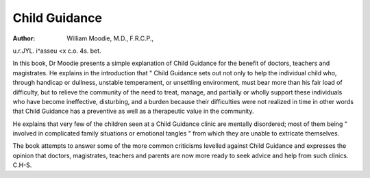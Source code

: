 Child Guidance
===============

:Author: William Moodie, M.D., F.R.C.P.,
u.r.JYL. i^asseu <x c.o. 4s. bet.

In this book, Dr Moodie presents a simple explanation of Child Guidance for the benefit of doctors,
teachers and magistrates. He explains in the introduction that " Child Guidance sets out not only to help
the individual child who, through handicap or dullness,
unstable temperament, or unsettling environment,
must bear more than his fair load of difficulty, but to
relieve the community of the need to treat, manage,
and partially or wholly support these individuals who
have become ineffective, disturbing, and a burden
because their difficulties were not realized in time
in other words that Child Guidance has a preventive as
well as a therapeutic value in the community.

He explains that very few of the children seen at a
Child Guidance clinic are mentally disordered; most of
them being " involved in complicated family situations
or emotional tangles " from which they are unable to
extricate themselves.

The book attempts to answer some of the more
common criticisms levelled against Child Guidance and
expresses the opinion that doctors, magistrates, teachers
and parents are now more ready to seek advice and help
from such clinics.
C.H-S.

